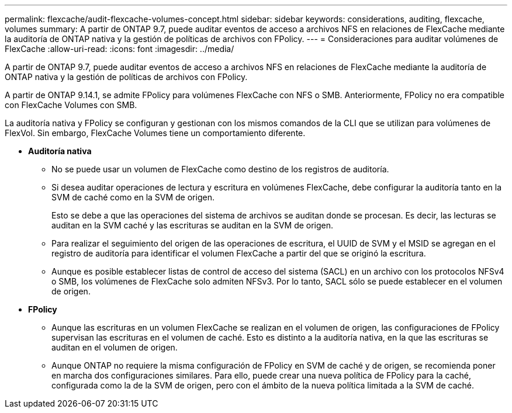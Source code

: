 ---
permalink: flexcache/audit-flexcache-volumes-concept.html 
sidebar: sidebar 
keywords: considerations, auditing, flexcache, volumes 
summary: A partir de ONTAP 9.7, puede auditar eventos de acceso a archivos NFS en relaciones de FlexCache mediante la auditoría de ONTAP nativa y la gestión de políticas de archivos con FPolicy. 
---
= Consideraciones para auditar volúmenes de FlexCache
:allow-uri-read: 
:icons: font
:imagesdir: ../media/


[role="lead"]
A partir de ONTAP 9.7, puede auditar eventos de acceso a archivos NFS en relaciones de FlexCache mediante la auditoría de ONTAP nativa y la gestión de políticas de archivos con FPolicy.

A partir de ONTAP 9.14.1, se admite FPolicy para volúmenes FlexCache con NFS o SMB. Anteriormente, FPolicy no era compatible con FlexCache Volumes con SMB.

La auditoría nativa y FPolicy se configuran y gestionan con los mismos comandos de la CLI que se utilizan para volúmenes de FlexVol. Sin embargo, FlexCache Volumes tiene un comportamiento diferente.

* *Auditoría nativa*
+
** No se puede usar un volumen de FlexCache como destino de los registros de auditoría.
** Si desea auditar operaciones de lectura y escritura en volúmenes FlexCache, debe configurar la auditoría tanto en la SVM de caché como en la SVM de origen.
+
Esto se debe a que las operaciones del sistema de archivos se auditan donde se procesan. Es decir, las lecturas se auditan en la SVM caché y las escrituras se auditan en la SVM de origen.

** Para realizar el seguimiento del origen de las operaciones de escritura, el UUID de SVM y el MSID se agregan en el registro de auditoría para identificar el volumen FlexCache a partir del que se originó la escritura.
** Aunque es posible establecer listas de control de acceso del sistema (SACL) en un archivo con los protocolos NFSv4 o SMB, los volúmenes de FlexCache solo admiten NFSv3. Por lo tanto, SACL sólo se puede establecer en el volumen de origen.


* *FPolicy*
+
** Aunque las escrituras en un volumen FlexCache se realizan en el volumen de origen, las configuraciones de FPolicy supervisan las escrituras en el volumen de caché. Esto es distinto a la auditoría nativa, en la que las escrituras se auditan en el volumen de origen.
** Aunque ONTAP no requiere la misma configuración de FPolicy en SVM de caché y de origen, se recomienda poner en marcha dos configuraciones similares. Para ello, puede crear una nueva política de FPolicy para la caché, configurada como la de la SVM de origen, pero con el ámbito de la nueva política limitada a la SVM de caché.



